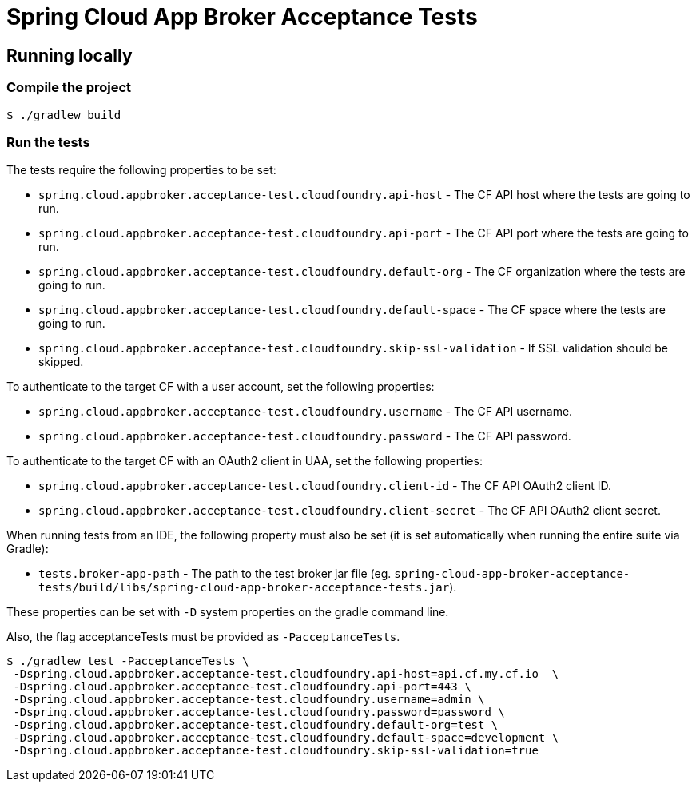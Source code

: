 = Spring Cloud App Broker Acceptance Tests

== Running locally

=== Compile the project

    $ ./gradlew build

=== Run the tests

The tests require the following properties to be set:

* `spring.cloud.appbroker.acceptance-test.cloudfoundry.api-host` - The CF API host where the tests are going to run.
* `spring.cloud.appbroker.acceptance-test.cloudfoundry.api-port` - The CF API port where the tests are going to run.
* `spring.cloud.appbroker.acceptance-test.cloudfoundry.default-org` - The CF organization where the tests are going to run.
* `spring.cloud.appbroker.acceptance-test.cloudfoundry.default-space` - The CF space where the tests are going to run.
* `spring.cloud.appbroker.acceptance-test.cloudfoundry.skip-ssl-validation` - If SSL validation should be skipped.

To authenticate to the target CF with a user account, set the following properties:

* `spring.cloud.appbroker.acceptance-test.cloudfoundry.username` - The CF API username.
* `spring.cloud.appbroker.acceptance-test.cloudfoundry.password` - The CF API password.

To authenticate to the target CF with an OAuth2 client in UAA, set the following properties:

* `spring.cloud.appbroker.acceptance-test.cloudfoundry.client-id` - The CF API OAuth2 client ID.
* `spring.cloud.appbroker.acceptance-test.cloudfoundry.client-secret` - The CF API OAuth2 client secret.

When running tests from an IDE, the following property must also be set (it is set automatically when running the entire suite via Gradle):

* `tests.broker-app-path` - The path to the test broker jar file (eg. `spring-cloud-app-broker-acceptance-tests/build/libs/spring-cloud-app-broker-acceptance-tests.jar`).

These properties can be set with `-D` system properties on the gradle command line.

Also, the flag acceptanceTests must be provided as `-PacceptanceTests`.

[source,bash]
----
$ ./gradlew test -PacceptanceTests \
 -Dspring.cloud.appbroker.acceptance-test.cloudfoundry.api-host=api.cf.my.cf.io  \
 -Dspring.cloud.appbroker.acceptance-test.cloudfoundry.api-port=443 \
 -Dspring.cloud.appbroker.acceptance-test.cloudfoundry.username=admin \
 -Dspring.cloud.appbroker.acceptance-test.cloudfoundry.password=password \
 -Dspring.cloud.appbroker.acceptance-test.cloudfoundry.default-org=test \
 -Dspring.cloud.appbroker.acceptance-test.cloudfoundry.default-space=development \
 -Dspring.cloud.appbroker.acceptance-test.cloudfoundry.skip-ssl-validation=true
----
